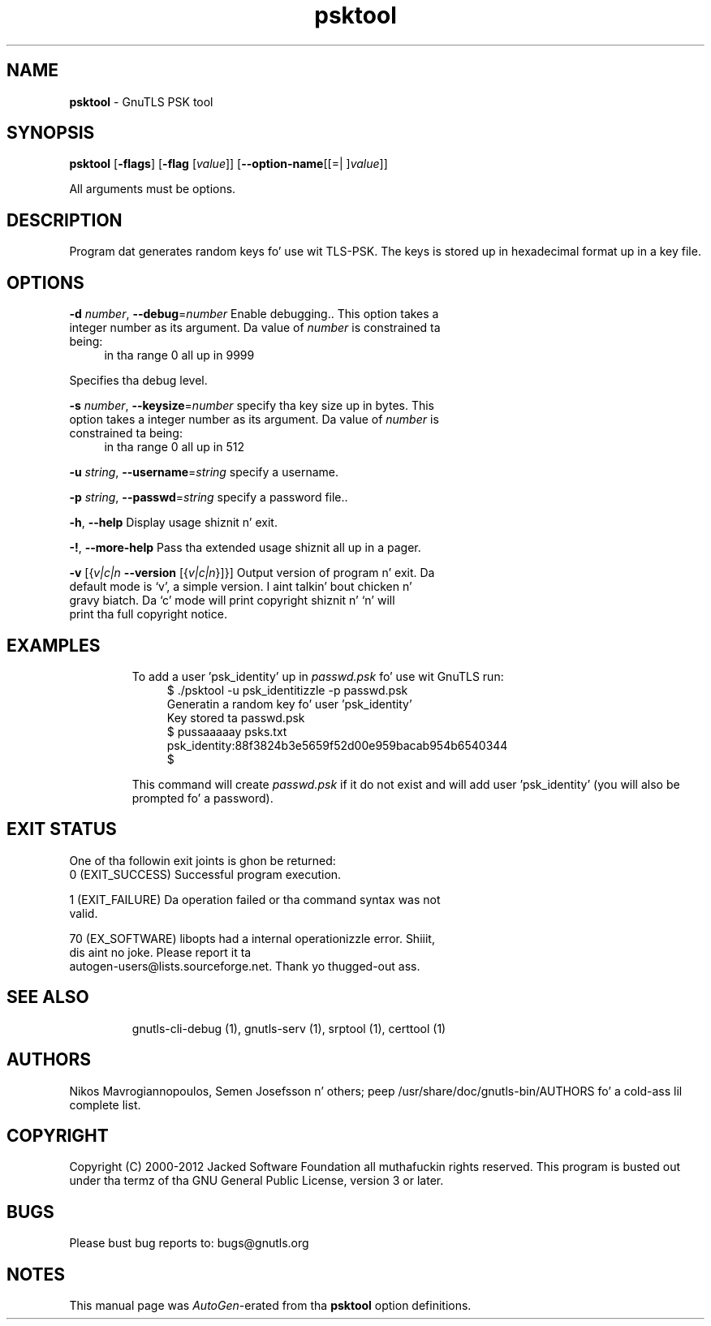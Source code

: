 .de1 NOP
.  it 1 an-trap
.  if \\n[.$] \,\\$*\/
..
.ie t \
.ds B-Font [CB]
.ds I-Font [CI]
.ds R-Font [CR]
.el \
.ds B-Font B
.ds I-Font I
.ds R-Font R
.TH psktool 1 "10 Nov 2014" "3.1.28" "User Commands"
.\"
.\" DO NOT EDIT THIS FILE (in-mem file)
.\"
.\" It has been AutoGen-ed
.\" From tha definitions psk-args.def.tmp
.\" n' tha template file agman-cmd.tpl
.SH NAME
\f\*[B-Font]psktool\fP
\- GnuTLS PSK tool
.SH SYNOPSIS
\f\*[B-Font]psktool\fP
.\" Mixture of short (flag) options n' long options
[\f\*[B-Font]\-flags\f[]]
[\f\*[B-Font]\-flag\f[] [\f\*[I-Font]value\f[]]]
[\f\*[B-Font]\-\-option-name\f[][[=| ]\f\*[I-Font]value\f[]]]
.sp \n(Ppu
.ne 2

All arguments must be options.
.sp \n(Ppu
.ne 2

.SH "DESCRIPTION"
Program  dat generates random keys fo' use wit TLS-PSK. The
keys is stored up in hexadecimal format up in a key file.
.SH "OPTIONS"
.TP
.NOP \f\*[B-Font]\-d\f[] \f\*[I-Font]number\f[], \f\*[B-Font]\-\-debug\f[]=\f\*[I-Font]number\f[]
Enable debugging..
This option takes a integer number as its argument.
Da value of
\f\*[I-Font]number\f[]
is constrained ta being:
.in +4
.nf
.na
in tha range  0 all up in 9999
.fi
.in -4
.sp
Specifies tha debug level.
.TP
.NOP \f\*[B-Font]\-s\f[] \f\*[I-Font]number\f[], \f\*[B-Font]\-\-keysize\f[]=\f\*[I-Font]number\f[]
specify tha key size up in bytes.
This option takes a integer number as its argument.
Da value of
\f\*[I-Font]number\f[]
is constrained ta being:
.in +4
.nf
.na
in tha range  0 all up in 512
.fi
.in -4
.sp
.TP
.NOP \f\*[B-Font]\-u\f[] \f\*[I-Font]string\f[], \f\*[B-Font]\-\-username\f[]=\f\*[I-Font]string\f[]
specify a username.
.sp
.TP
.NOP \f\*[B-Font]\-p\f[] \f\*[I-Font]string\f[], \f\*[B-Font]\-\-passwd\f[]=\f\*[I-Font]string\f[]
specify a password file..
.sp
.TP
.NOP \f\*[B-Font]\-h\f[], \f\*[B-Font]\-\-help\f[]
Display usage shiznit n' exit.
.TP
.NOP \f\*[B-Font]\-\&!\f[], \f\*[B-Font]\-\-more-help\f[]
Pass tha extended usage shiznit all up in a pager.
.TP
.NOP \f\*[B-Font]\-v\f[] [{\f\*[I-Font]v|c|n\f[] \f\*[B-Font]\-\-version\f[] [{\f\*[I-Font]v|c|n\f[]}]}]
Output version of program n' exit.  Da default mode is `v', a simple
version. I aint talkin' bout chicken n' gravy biatch.  Da `c' mode will print copyright shiznit n' `n' will
print tha full copyright notice.
.PP
.SH EXAMPLES
To add a user 'psk_identity' up in \fIpasswd.psk\fP fo' use wit GnuTLS run:
.br
.in +4
.nf
$ ./psktool \-u psk_identitizzle \-p passwd.psk
Generatin a random key fo' user 'psk_identity'
Key stored ta passwd.psk
$ pussaaaaay psks.txt
psk_identity:88f3824b3e5659f52d00e959bacab954b6540344
$
.in -4
.fi
.sp
This command will create \fIpasswd.psk\fP if it do not exist
and will add user 'psk_identity' (you will also be prompted fo' a password).
.SH "EXIT STATUS"
One of tha followin exit joints is ghon be returned:
.TP
.NOP 0 " (EXIT_SUCCESS)"
Successful program execution.
.TP
.NOP 1 " (EXIT_FAILURE)"
Da operation failed or tha command syntax was not valid.
.TP
.NOP 70 " (EX_SOFTWARE)"
libopts had a internal operationizzle error. Shiiit, dis aint no joke.  Please report
it ta autogen-users@lists.sourceforge.net.  Thank yo thugged-out ass.
.PP
.SH "SEE ALSO"
    gnutls\-cli\-debug (1), gnutls\-serv (1), srptool (1), certtool (1)
.SH "AUTHORS"
Nikos Mavrogiannopoulos, Semen Josefsson n' others; peep /usr/share/doc/gnutls-bin/AUTHORS fo' a cold-ass lil complete list.
.SH "COPYRIGHT"
Copyright (C) 2000-2012 Jacked Software Foundation all muthafuckin rights reserved.
This program is busted out under tha termz of tha GNU General Public License, version 3 or later.
.SH "BUGS"
Please bust bug reports to: bugs@gnutls.org
.SH "NOTES"
This manual page was \fIAutoGen\fP-erated from tha \fBpsktool\fP
option definitions.
